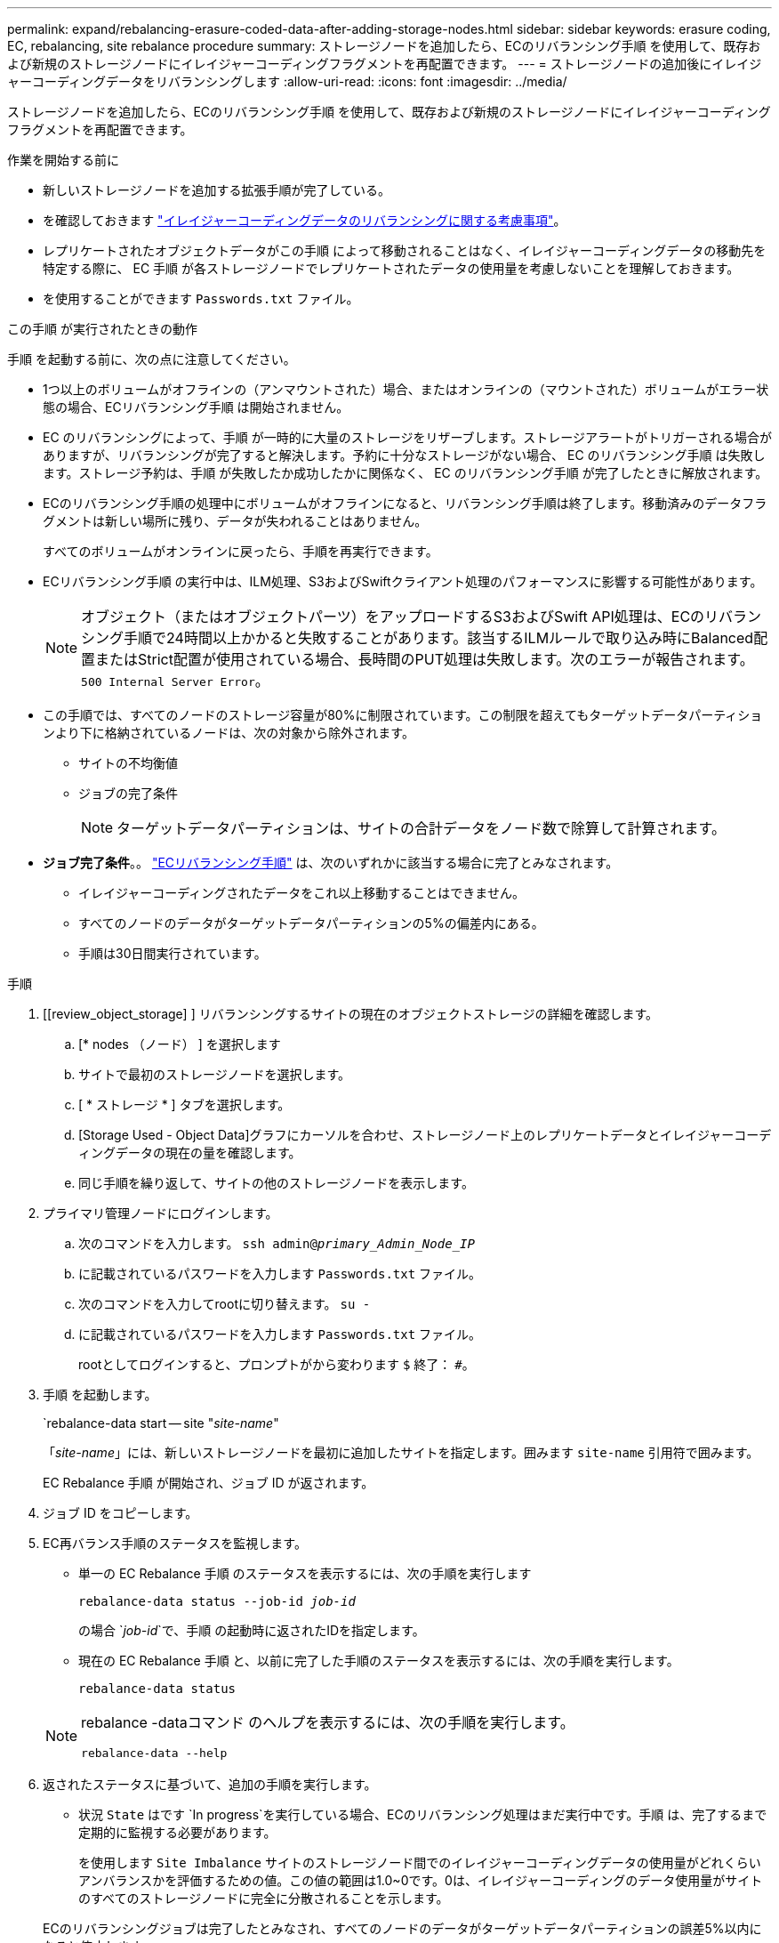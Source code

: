 ---
permalink: expand/rebalancing-erasure-coded-data-after-adding-storage-nodes.html 
sidebar: sidebar 
keywords: erasure coding, EC, rebalancing, site rebalance procedure 
summary: ストレージノードを追加したら、ECのリバランシング手順 を使用して、既存および新規のストレージノードにイレイジャーコーディングフラグメントを再配置できます。  
---
= ストレージノードの追加後にイレイジャーコーディングデータをリバランシングします
:allow-uri-read: 
:icons: font
:imagesdir: ../media/


[role="lead"]
ストレージノードを追加したら、ECのリバランシング手順 を使用して、既存および新規のストレージノードにイレイジャーコーディングフラグメントを再配置できます。

.作業を開始する前に
* 新しいストレージノードを追加する拡張手順が完了している。
* を確認しておきます link:considerations-for-rebalancing-erasure-coded-data.html["イレイジャーコーディングデータのリバランシングに関する考慮事項"]。
* レプリケートされたオブジェクトデータがこの手順 によって移動されることはなく、イレイジャーコーディングデータの移動先を特定する際に、 EC 手順 が各ストレージノードでレプリケートされたデータの使用量を考慮しないことを理解しておきます。
* を使用することができます `Passwords.txt` ファイル。


.この手順 が実行されたときの動作
手順 を起動する前に、次の点に注意してください。

* 1つ以上のボリュームがオフラインの（アンマウントされた）場合、またはオンラインの（マウントされた）ボリュームがエラー状態の場合、ECリバランシング手順 は開始されません。
* EC のリバランシングによって、手順 が一時的に大量のストレージをリザーブします。ストレージアラートがトリガーされる場合がありますが、リバランシングが完了すると解決します。予約に十分なストレージがない場合、 EC のリバランシング手順 は失敗します。ストレージ予約は、手順 が失敗したか成功したかに関係なく、 EC のリバランシング手順 が完了したときに解放されます。
* ECのリバランシング手順の処理中にボリュームがオフラインになると、リバランシング手順は終了します。移動済みのデータフラグメントは新しい場所に残り、データが失われることはありません。
+
すべてのボリュームがオンラインに戻ったら、手順を再実行できます。

* ECリバランシング手順 の実行中は、ILM処理、S3およびSwiftクライアント処理のパフォーマンスに影響する可能性があります。
+

NOTE: オブジェクト（またはオブジェクトパーツ）をアップロードするS3およびSwift API処理は、ECのリバランシング手順で24時間以上かかると失敗することがあります。該当するILMルールで取り込み時にBalanced配置またはStrict配置が使用されている場合、長時間のPUT処理は失敗します。次のエラーが報告されます。 `500 Internal Server Error`。

* この手順では、すべてのノードのストレージ容量が80%に制限されています。この制限を超えてもターゲットデータパーティションより下に格納されているノードは、次の対象から除外されます。
+
** サイトの不均衡値
** ジョブの完了条件
+

NOTE: ターゲットデータパーティションは、サイトの合計データをノード数で除算して計算されます。



* *ジョブ完了条件*。。 link:considerations-for-rebalancing-erasure-coded-data.html#what-is-ec-rebalancing.html["ECリバランシング手順"] は、次のいずれかに該当する場合に完了とみなされます。
+
** イレイジャーコーディングされたデータをこれ以上移動することはできません。
** すべてのノードのデータがターゲットデータパーティションの5%の偏差内にある。
** 手順は30日間実行されています。




.手順
. [[review_object_storage] ] リバランシングするサイトの現在のオブジェクトストレージの詳細を確認します。
+
.. [* nodes （ノード） ] を選択します
.. サイトで最初のストレージノードを選択します。
.. [ * ストレージ * ] タブを選択します。
.. [Storage Used - Object Data]グラフにカーソルを合わせ、ストレージノード上のレプリケートデータとイレイジャーコーディングデータの現在の量を確認します。
.. 同じ手順を繰り返して、サイトの他のストレージノードを表示します。


. プライマリ管理ノードにログインします。
+
.. 次のコマンドを入力します。 `ssh admin@_primary_Admin_Node_IP_`
.. に記載されているパスワードを入力します `Passwords.txt` ファイル。
.. 次のコマンドを入力してrootに切り替えます。 `su -`
.. に記載されているパスワードを入力します `Passwords.txt` ファイル。
+
rootとしてログインすると、プロンプトがから変わります `$` 終了： `#`。



. 手順 を起動します。
+
`rebalance-data start -- site "_site-name_"

+
「_site-name_」には、新しいストレージノードを最初に追加したサイトを指定します。囲みます `site-name` 引用符で囲みます。

+
EC Rebalance 手順 が開始され、ジョブ ID が返されます。

. ジョブ ID をコピーします。
. [[view-status]] EC再バランス手順のステータスを監視します。
+
** 単一の EC Rebalance 手順 のステータスを表示するには、次の手順を実行します
+
`rebalance-data status --job-id _job-id_`

+
の場合 `_job-id_`で、手順 の起動時に返されたIDを指定します。

** 現在の EC Rebalance 手順 と、以前に完了した手順のステータスを表示するには、次の手順を実行します。
+
`rebalance-data status`

+
[NOTE]
====
rebalance -dataコマンド のヘルプを表示するには、次の手順を実行します。

`rebalance-data --help`

====


. 返されたステータスに基づいて、追加の手順を実行します。
+
** 状況 `State` はです `In progress`を実行している場合、ECのリバランシング処理はまだ実行中です。手順 は、完了するまで定期的に監視する必要があります。
+
を使用します `Site Imbalance` サイトのストレージノード間でのイレイジャーコーディングデータの使用量がどれくらいアンバランスかを評価するための値。この値の範囲は1.0~0です。0は、イレイジャーコーディングのデータ使用量がサイトのすべてのストレージノードに完全に分散されることを示します。

+
ECのリバランシングジョブは完了したとみなされ、すべてのノードのデータがターゲットデータパーティションの誤差5%以内になると停止します。

** 状況 `State` はです `Success`必要に応じて <<review_object_storage,オブジェクトストレージを確認する>> をクリックすると、サイトの最新の詳細が表示されます。
+
イレイジャーコーディングされたデータをサイトのストレージノード間でより均等に配置します。

** 状況 `State` はです `Failure`：
+
... サイトのすべてのストレージノードがグリッドに接続されていることを確認します。
... これらのストレージノードに影響している可能性があるアラートがないかどうかを確認し、解決してください。
... ECリバランシング手順 を再起動します。
+
`rebalance-data start –-job-id _job-id_`

... <<view-status,ステータスの表示>> 新しい手順の。状況 `State` 静止している `Failure`、テクニカルサポートにお問い合わせください。




. EC Rebalance 手順 によって大量の負荷が生成されている（取り込み処理に影響があるなど）場合は、手順 を一時停止します。
+
`rebalance-data pause --job-id _job-id_`

. EC のリバランシング手順 を終了する必要がある場合（ StorageGRID ソフトウェアのアップグレードを実行できるようにする場合など）は、次のように入力します。
+
`rebalance-data terminate --job-id _job-id_`

+

NOTE: ECのリバランシング手順を終了すると、移動済みのデータフラグメントは新しい場所に残ります。データは元の場所に戻されません。

. 複数のサイトでイレイジャーコーディングを使用している場合は、影響を受ける他のすべてのサイトに対してこの手順 を実行します。

